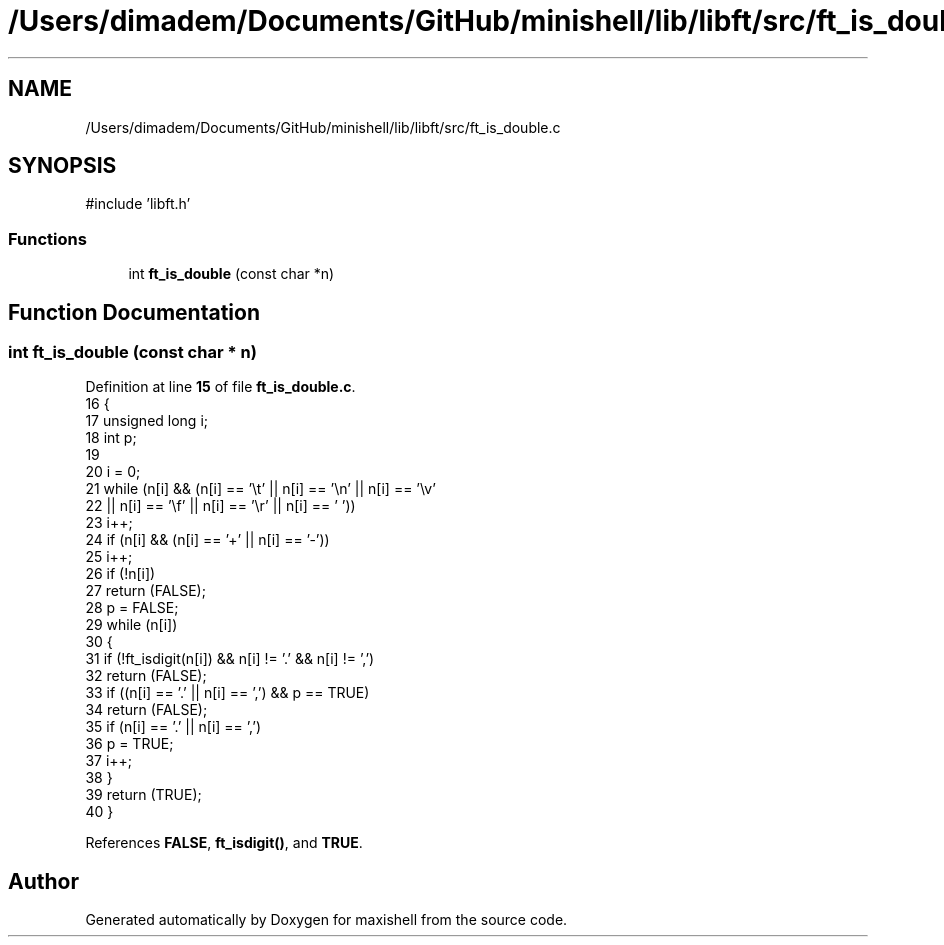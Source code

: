 .TH "/Users/dimadem/Documents/GitHub/minishell/lib/libft/src/ft_is_double.c" 3 "Version 1" "maxishell" \" -*- nroff -*-
.ad l
.nh
.SH NAME
/Users/dimadem/Documents/GitHub/minishell/lib/libft/src/ft_is_double.c
.SH SYNOPSIS
.br
.PP
\fR#include 'libft\&.h'\fP
.br

.SS "Functions"

.in +1c
.ti -1c
.RI "int \fBft_is_double\fP (const char *n)"
.br
.in -1c
.SH "Function Documentation"
.PP 
.SS "int ft_is_double (const char * n)"

.PP
Definition at line \fB15\fP of file \fBft_is_double\&.c\fP\&.
.nf
16 {
17     unsigned long   i;
18     int             p;
19 
20     i = 0;
21     while (n[i] && (n[i] == '\\t' || n[i] == '\\n' || n[i] == '\\v'
22             || n[i] == '\\f' || n[i] == '\\r' || n[i] == ' '))
23         i++;
24     if (n[i] && (n[i] == '+' || n[i] == '\-'))
25         i++;
26     if (!n[i])
27         return (FALSE);
28     p = FALSE;
29     while (n[i])
30     {
31         if (!ft_isdigit(n[i]) && n[i] != '\&.' && n[i] != ',')
32             return (FALSE);
33         if ((n[i] == '\&.' || n[i] == ',') && p == TRUE)
34             return (FALSE);
35         if (n[i] == '\&.' || n[i] == ',')
36             p = TRUE;
37         i++;
38     }
39     return (TRUE);
40 }
.PP
.fi

.PP
References \fBFALSE\fP, \fBft_isdigit()\fP, and \fBTRUE\fP\&.
.SH "Author"
.PP 
Generated automatically by Doxygen for maxishell from the source code\&.
